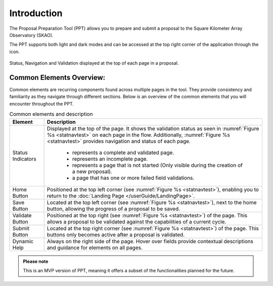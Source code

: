 Introduction
~~~~~~~~~~~~


The Proposal Preparation Tool (PPT) allows you to prepare and submit a proposal to the Square Kilometer Array Observatory (SKAO). 

The PPT supports both light and dark modes and can be accessed at the top right corner of the application through the |icostatus| icon.



.. |icostatus| image:: /images/sunMoonBtn.png
   :width: 5%
   :alt: Page filter

.. |icostatus2| image:: /images/statusnav2.png
   :width: 5%
   :alt: complete status

.. |icostatus3| image:: /images/statusnav1.png
   :width: 5%
   :alt: incomplete status

.. |icostatus4| image:: /images/statusnav3.png
   :width: 5%
   :alt: Not started status

.. |icostatus5| image:: /images/statusnav4.png
   :width: 5%
   :alt: Failed validation status



.. _statnavtest:
.. figure:: /images/statusnav.png
   :width: 95%
   :align: center
   :alt: Status, navigation, and validation displayed at the top of each page in a proposal.

   Status, Navigation and Validation displayed at the top of each page in a proposal.


Common Elements Overview:
=========================
Common elements are recurring components found across multiple pages in the tool. They provide consistency and familiarity as they navigate through different sections. Below is an overview of the common elements that you will encounter throughout the PPT. 


.. csv-table:: Common elements and description
   :align: center
   :header: "Element", "Description"

   
   "Status Indicators",	"Displayed at the top of the page. It shows the validation status as seen in :numref:`Figure %s <statnavtest>`  on each page in the flow. 
   Additionally, :numref:`Figure %s <statnavtest>` provides navigation and status of each page. 
         * |icostatus2| represents a complete and validated page. 
         * |icostatus3| represents an incomplete page. 
         * |icostatus4| represents a page that is not started (Only visible during the creation of a new proposal). 
         * |icostatus5| a page that has one or more failed field validations." 
   "Home Button", "Positioned at the top left corner (see :numref:`Figure %s <statnavtest>`), enabling you to return to the :doc:`Landing Page </userGuide/LandingPage>`."
   "Save Button",	"Located at the top left corner (see :numref:`Figure %s <statnavtest>`), next to the home button, allowing the progress of a proposal to be saved."
   "Validate Button",	"Positioned at the top right (see :numref:`Figure %s <statnavtest>`) of the page. This allows a proposal to be validated against the capabilities of a current cycle."
   "Submit Button",	"Located at the top right corner (see :numref:`Figure %s <statnavtest>`) of the page. This buttons only becomes active after a proposal is validated."
   "Dynamic Help", "Always on the right side of the page. Hover over fields provide contextual descriptions and guidance for elements on all pages."




.. admonition:: Please note

   This is an MVP version of PPT, meaning it offers a subset of the functionalities planned for the future.

